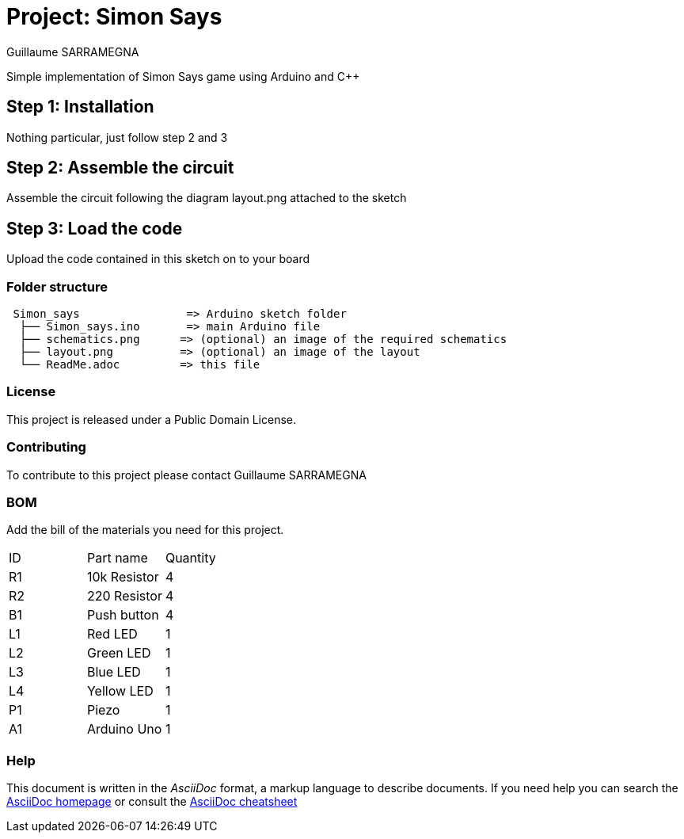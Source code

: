 :Author: Guillaume SARRAMEGNA
:Date: 25/05/2018
:Revision: 1.0
:License: Public Domain

= Project: Simon Says

Simple implementation of Simon Says game using Arduino and C++

== Step 1: Installation

Nothing particular, just follow step 2 and 3

== Step 2: Assemble the circuit

Assemble the circuit following the diagram layout.png attached to the sketch

== Step 3: Load the code

Upload the code contained in this sketch on to your board

=== Folder structure

....
 Simon_says                => Arduino sketch folder
  ├── Simon_says.ino       => main Arduino file
  ├── schematics.png      => (optional) an image of the required schematics
  ├── layout.png          => (optional) an image of the layout
  └── ReadMe.adoc         => this file
....

=== License

This project is released under a Public Domain License.

=== Contributing

To contribute to this project please contact Guillaume SARRAMEGNA

=== BOM

Add the bill of the materials you need for this project.

|===
| ID | Part name      | Quantity
| R1 | 10k Resistor   | 4       
| R2 | 220 Resistor   | 4        
| B1 | Push button    | 4       
| L1 | Red LED        | 1       
| L2 | Green LED      | 1       
| L3 | Blue LED       | 1       
| L4 | Yellow LED     | 1        
| P1 | Piezo          | 1        
| A1 | Arduino Uno    | 1        
|===

=== Help

This document is written in the _AsciiDoc_ format, a markup language to describe documents. 
If you need help you can search the http://www.methods.co.nz/asciidoc[AsciiDoc homepage]
or consult the http://powerman.name/doc/asciidoc[AsciiDoc cheatsheet]
